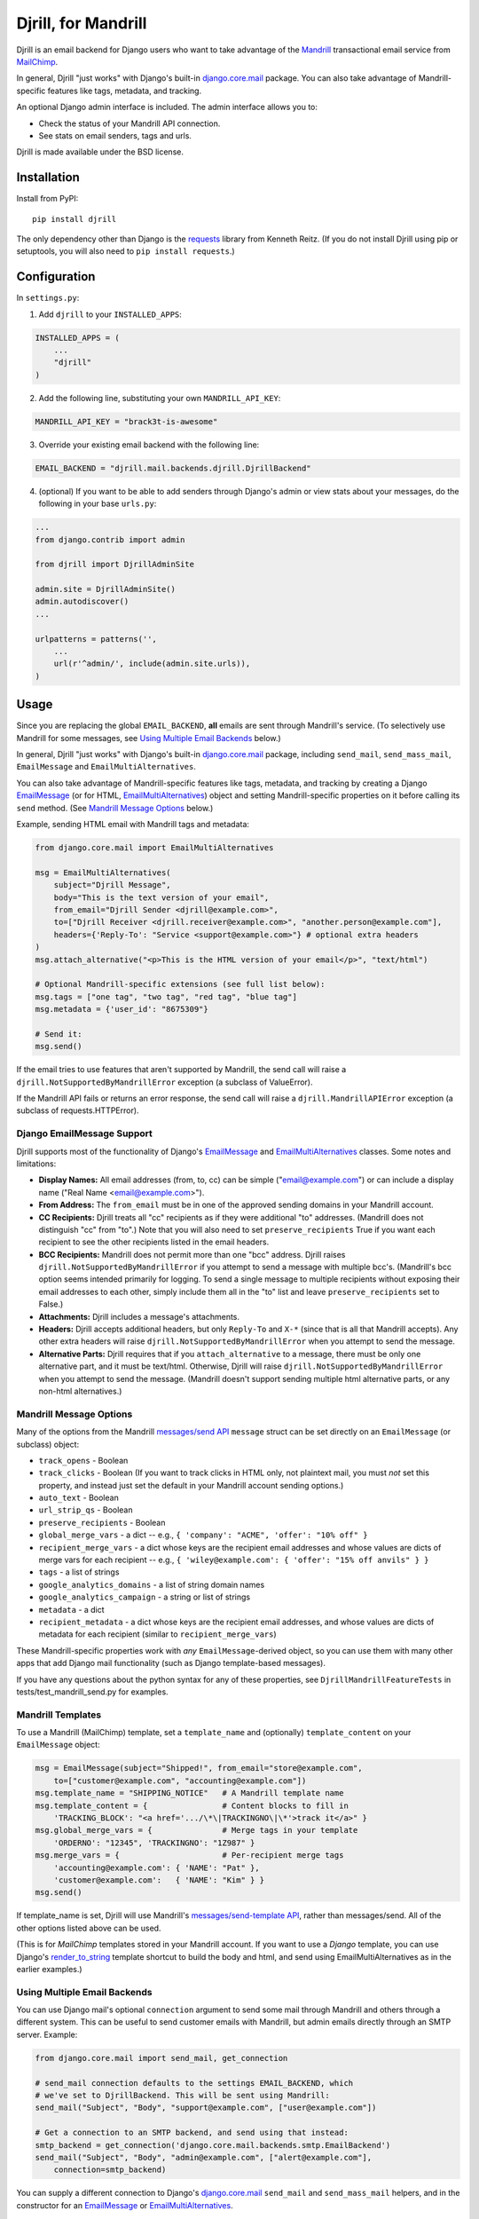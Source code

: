 Djrill, for Mandrill
====================

.. image:: https://secure.travis-ci.org/brack3t/Djrill.png?branch=master
        :target: https://travis-ci.org/brack3t/Djrill

Djrill is an email backend for Django users who want to take advantage of the
Mandrill_ transactional email service from MailChimp_.

In general, Djrill "just works" with Django's built-in `django.core.mail`_
package. You can also take advantage of Mandrill-specific features like tags,
metadata, and tracking.

An optional Django admin interface is included. The admin interface allows you to:

* Check the status of your Mandrill API connection.
* See stats on email senders, tags and urls.

Djrill is made available under the BSD license.

Installation
------------

Install from PyPI::

    pip install djrill

The only dependency other than Django is the requests_ library from Kenneth
Reitz. (If you do not install Djrill using pip or setuptools, you will also
need to ``pip install requests``.)


Configuration
-------------

In ``settings.py``:

1. Add ``djrill`` to your ``INSTALLED_APPS``:

.. code:: python

    INSTALLED_APPS = (
        ...
        "djrill"
    )

2. Add the following line, substituting your own ``MANDRILL_API_KEY``:

.. code:: python

    MANDRILL_API_KEY = "brack3t-is-awesome"

3. Override your existing email backend with the following line:

.. code:: python

    EMAIL_BACKEND = "djrill.mail.backends.djrill.DjrillBackend"

4. (optional) If you want to be able to add senders through Django's admin or
   view stats about your messages, do the following in your base ``urls.py``:

.. code:: python

    ...
    from django.contrib import admin

    from djrill import DjrillAdminSite

    admin.site = DjrillAdminSite()
    admin.autodiscover()
    ...

    urlpatterns = patterns('',
        ...
        url(r'^admin/', include(admin.site.urls)),
    )

Usage
-----

Since you are replacing the global ``EMAIL_BACKEND``, **all** emails are sent
through Mandrill's service. (To selectively use Mandrill for some messages, see
`Using Multiple Email Backends`_ below.)

In general, Djrill "just works" with Django's built-in `django.core.mail`_
package, including ``send_mail``, ``send_mass_mail``, ``EmailMessage`` and
``EmailMultiAlternatives``.

You can also take advantage of Mandrill-specific features like tags, metadata,
and tracking by creating a Django EmailMessage_ (or for HTML,
EmailMultiAlternatives_) object and setting Mandrill-specific
properties on it before calling its ``send`` method. (See
`Mandrill Message Options`_ below.)

Example, sending HTML email with Mandrill tags and metadata:

.. code:: python

    from django.core.mail import EmailMultiAlternatives

    msg = EmailMultiAlternatives(
        subject="Djrill Message",
        body="This is the text version of your email",
        from_email="Djrill Sender <djrill@example.com>",
        to=["Djrill Receiver <djrill.receiver@example.com>", "another.person@example.com"],
        headers={'Reply-To': "Service <support@example.com>"} # optional extra headers
    )
    msg.attach_alternative("<p>This is the HTML version of your email</p>", "text/html")

    # Optional Mandrill-specific extensions (see full list below):
    msg.tags = ["one tag", "two tag", "red tag", "blue tag"]
    msg.metadata = {'user_id': "8675309"}

    # Send it:
    msg.send()

If the email tries to use features that aren't supported by Mandrill, the send
call will raise a ``djrill.NotSupportedByMandrillError`` exception (a subclass
of ValueError).

If the Mandrill API fails or returns an error response, the send call will
raise a ``djrill.MandrillAPIError`` exception (a subclass of
requests.HTTPError).


Django EmailMessage Support
~~~~~~~~~~~~~~~~~~~~~~~~~~~

Djrill supports most of the functionality of Django's `EmailMessage`_ and
`EmailMultiAlternatives`_ classes. Some notes and limitations:

* **Display Names:** All email addresses (from, to, cc) can be simple
  ("email@example.com") or can include a display name
  ("Real Name <email@example.com>").
* **From Address:** The ``from_email`` must be in one of the approved sending
  domains in your Mandrill account.
* **CC Recipients:** Djrill treats all "cc" recipients as if they were
  additional "to" addresses. (Mandrill does not distinguish "cc" from "to".)
  Note that you will also need to set ``preserve_recipients`` True if you want
  each recipient to see the other recipients listed in the email headers.
* **BCC Recipients:** Mandrill does not permit more than one "bcc" address.
  Djrill raises ``djrill.NotSupportedByMandrillError`` if you attempt to send a
  message with multiple bcc's. (Mandrill's bcc option seems intended primarily
  for logging. To send a single message to multiple recipients without exposing
  their email addresses to each other, simply include them all in the "to" list
  and leave ``preserve_recipients`` set to False.)
* **Attachments:** Djrill includes a message's attachments.
* **Headers:** Djrill accepts additional headers, but only ``Reply-To`` and
  ``X-*`` (since that is all that Mandrill accepts). Any other extra headers
  will raise ``djrill.NotSupportedByMandrillError`` when you attempt to send the
  message.
* **Alternative Parts:** Djrill requires that if you ``attach_alternative`` to a
  message, there must be only one alternative part, and it must be text/html.
  Otherwise, Djrill will raise ``djrill.NotSupportedByMandrillError`` when you
  attempt to send the message. (Mandrill doesn't support sending multiple html
  alternative parts, or any non-html alternatives.)

Mandrill Message Options
~~~~~~~~~~~~~~~~~~~~~~~~

Many of the options from the Mandrill `messages/send API`_ ``message``
struct can be set directly on an ``EmailMessage`` (or subclass) object:

* ``track_opens`` - Boolean
* ``track_clicks`` - Boolean (If you want to track clicks in HTML only, not
  plaintext mail, you must *not* set this property, and instead just set the
  default in your Mandrill account sending options.)
* ``auto_text`` - Boolean
* ``url_strip_qs`` - Boolean
* ``preserve_recipients`` - Boolean
* ``global_merge_vars`` - a dict -- e.g.,
  ``{ 'company': "ACME", 'offer': "10% off" }``
* ``recipient_merge_vars`` - a dict whose keys are the recipient email addresses
  and whose values are dicts of merge vars for each recipient -- e.g.,
  ``{ 'wiley@example.com': { 'offer': "15% off anvils" } }``
* ``tags`` - a list of strings
* ``google_analytics_domains`` - a list of string domain names
* ``google_analytics_campaign`` - a string or list of strings
* ``metadata`` - a dict
* ``recipient_metadata`` - a dict whose keys are the recipient email addresses,
  and whose values are dicts of metadata for each recipient (similar to
  ``recipient_merge_vars``)

These Mandrill-specific properties work with *any* ``EmailMessage``-derived
object, so you can use them with many other apps that add Django mail
functionality (such as Django template-based messages).

If you have any questions about the python syntax for any of these properties,
see ``DjrillMandrillFeatureTests`` in tests/test_mandrill_send.py for examples.

Mandrill Templates
~~~~~~~~~~~~~~~~~~

To use a Mandrill (MailChimp) template, set a ``template_name`` and (optionally)
``template_content`` on your ``EmailMessage`` object:

.. code:: python

    msg = EmailMessage(subject="Shipped!", from_email="store@example.com",
        to=["customer@example.com", "accounting@example.com"])
    msg.template_name = "SHIPPING_NOTICE"   # A Mandrill template name
    msg.template_content = {                # Content blocks to fill in
        'TRACKING_BLOCK': "<a href='.../\*\|TRACKINGNO\|\*'>track it</a>" }
    msg.global_merge_vars = {               # Merge tags in your template
        'ORDERNO': "12345", 'TRACKINGNO': "1Z987" }
    msg.merge_vars = {                      # Per-recipient merge tags
        'accounting@example.com': { 'NAME': "Pat" },
        'customer@example.com':   { 'NAME': "Kim" } }
    msg.send()

If template_name is set, Djrill will use Mandrill's `messages/send-template API`_,
rather than messages/send. All of the other options listed above can be used.

(This is for *MailChimp* templates stored in your Mandrill account. If you
want to use a *Django* template, you can use Django's render_to_string_ template
shortcut to build the body and html, and send using EmailMultiAlternatives as
in the earlier examples.)

Using Multiple Email Backends
~~~~~~~~~~~~~~~~~~~~~~~~~~~~~

You can use Django mail's optional ``connection`` argument to send some mail
through Mandrill and others through a different system. This can be useful to
send customer emails with Mandrill, but admin emails directly through an SMTP
server. Example:

.. code:: python

    from django.core.mail import send_mail, get_connection

    # send_mail connection defaults to the settings EMAIL_BACKEND, which
    # we've set to DjrillBackend. This will be sent using Mandrill:
    send_mail("Subject", "Body", "support@example.com", ["user@example.com"])

    # Get a connection to an SMTP backend, and send using that instead:
    smtp_backend = get_connection('django.core.mail.backends.smtp.EmailBackend')
    send_mail("Subject", "Body", "admin@example.com", ["alert@example.com"],
        connection=smtp_backend)

You can supply a different connection to Django's `django.core.mail`_
``send_mail`` and ``send_mass_mail`` helpers, and in the constructor for an
EmailMessage_ or EmailMultiAlternatives_.


Testing
-------

Djrill is tested against Django 1.3 and 1.4 on Python 2.6 and 2.7, and
Django 1.5RC on Python 2.7 and 3.2.
(It may also work with Django 1.2 and Python 2.5, if you use an older
version of requests compatible with that code.)

.. image:: https://secure.travis-ci.org/brack3t/Djrill.png?branch=master
        :target: https://travis-ci.org/brack3t/Djrill

The included tests verify that Djrill constructs the expected Mandrill API
calls, without actually calling Mandrill or sending any email. So the tests
don't require a Mandrill API key, but they *do* require mock_
(``pip install mock``). To run the tests, either::

    python -Wall setup.py test

or::

    python -Wall runtests.py


Contributing
------------

Djrill is maintained by its users -- it's not managed by the folks at MailChimp.
Pull requests are always welcome to improve support for Mandrill and Django
features.

Please include test cases with pull requests. (And by submitting a pull request,
you're agreeing to release your changes under under the same BSD license as the
rest of this project.)


Release Notes
-------------

Version 0.3.0:

* Attachments are now supported
* Mandrill templates are now supported
* A bcc address is now passed to Mandrill as bcc, rather than being lumped in
  with the "to" recipients. Multiple bcc recipients will now raise an exception,
  as Mandrill only allows one.
* Python 3 support (with Django 1.5)
* Exceptions should be more useful: ``djrill.NotSupportedByMandrillError``
  replaces generic ValueError; ``djrill.MandrillAPIError`` replaces
  DjrillBackendHTTPError, and is now derived from requests.HTTPError. (New
  exceptions are backwards compatible with old ones for existing code.)

Version 0.2.0:

* ``MANDRILL_API_URL`` is no longer required in settings.py
* Earlier versions of Djrill required use of a ``DjrillMessage`` class to
  specify Mandrill-specific options. This is no longer needed -- Mandrill
  options can now be set directly on a Django EmailMessage_ object or any
  subclass. (Existing code can continue to use ``DjrillMessage``.)


Thanks
------

Thanks to the MailChimp team for asking us to build this nifty little app. Also thanks to James Socol on Github for his 
django-adminplus_ library that got us off on the right foot for the custom admin views. Oh, and, of course, Kenneth Reitz for 
the awesome ``requests`` library.


.. _Mandrill: http://mandrill.com
.. _MailChimp: http://mailchimp.com
.. _requests: http://docs.python-requests.org
.. _django-adminplus: https://github.com/jsocol/django-adminplus
.. _mock: http://www.voidspace.org.uk/python/mock/index.html
.. _django.core.mail: https://docs.djangoproject.com/en/dev/topics/email/
.. _EmailMessage: https://docs.djangoproject.com/en/dev/topics/email/#django.core.mail.EmailMessage
.. _EmailMultiAlternatives: https://docs.djangoproject.com/en/dev/topics/email/#sending-alternative-content-types
.. _render_to_string: https://docs.djangoproject.com/en/dev/ref/templates/api/#the-render-to-string-shortcut
.. _messages/send API: https://mandrillapp.com/api/docs/messages.html#method=send
.. _messages/send-template API: https://mandrillapp.com/api/docs/messages.html#method=send-template

